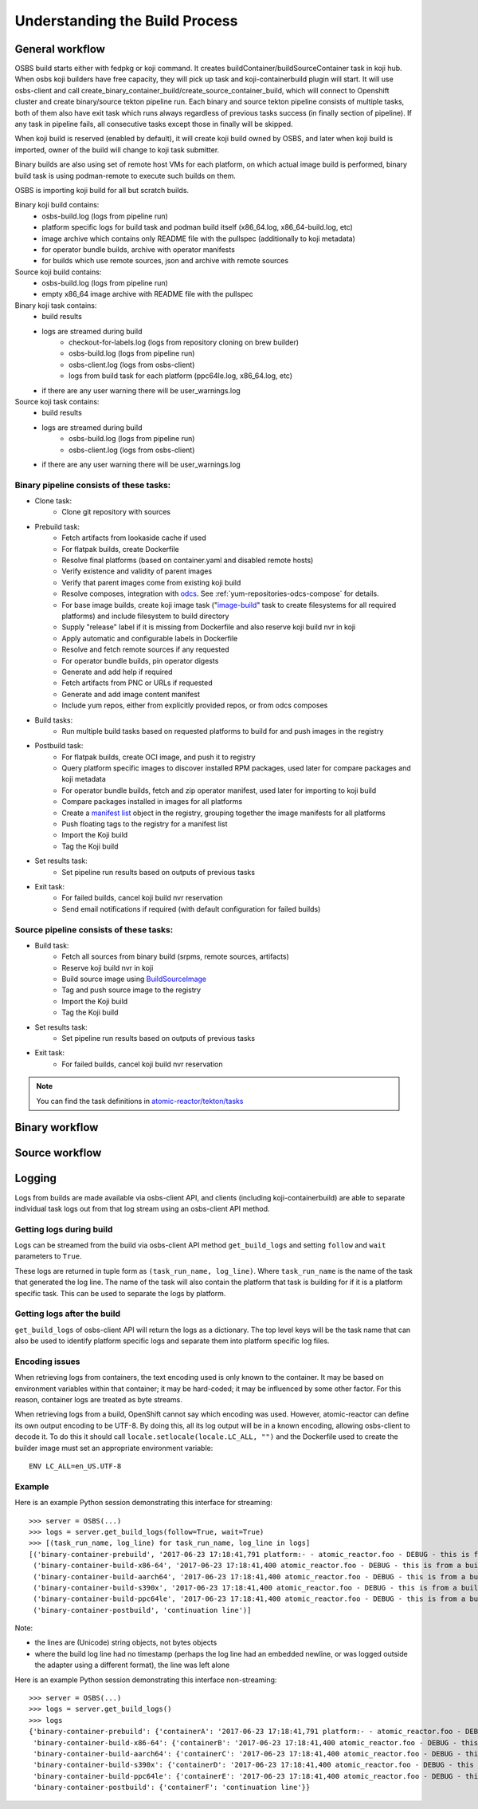 .. _`build process`:

Understanding the Build Process
===============================

General workflow
----------------

.. image:: images/osbs2_detail.svg
   :alt: OSBS workflow diagram


OSBS build starts either with fedpkg or koji command. It creates buildContainer/buildSourceContainer
task in koji hub. When osbs koji builders have free capacity, they will pick up task
and koji-containerbuild plugin will start. It will use osbs-client and call
create_binary_container_build/create_source_container_build,
which will connect to Openshift cluster and create binary/source tekton pipeline run.
Each binary and source tekton pipeline consists of multiple tasks, both of them also have exit task
which runs always regardless of previous tasks success (in finally section of pipeline).
If any task in pipeline fails, all consecutive tasks except those in finally will be skipped.

When koji build is reserved (enabled by default), it will create koji build owned by OSBS,
and later when koji build is imported, owner of the build will change to koji task submitter.

Binary builds are also using set of remote host VMs for each platform, on which actual image build
is performed, binary build task is using podman-remote to execute such builds on them.

OSBS is importing koji build for all but scratch builds.

Binary koji build contains:
    - osbs-build.log (logs from pipeline run)
    - platform specific logs for build task and podman build itself
      (x86_64.log, x86_64-build.log, etc)
    - image archive which contains only README file with the pullspec (additionally
      to koji metadata)
    - for operator bundle builds, archive with operator manifests
    - for builds which use remote sources, json and archive with remote sources

Source koji build contains:
    - osbs-build.log (logs from pipeline run)
    - empty x86_64 image archive with README file with the pullspec

Binary koji task contains:
    - build results
    - logs are streamed during build
        * checkout-for-labels.log (logs from repository cloning on brew builder)
        * osbs-build.log (logs from pipeline run)
        * osbs-client.log (logs from osbs-client)
        * logs from build task for each platform (ppc64le.log, x86_64.log, etc)
    - if there are any user warning there will be user_warnings.log

Source koji task contains:
    - build results
    - logs are streamed during build
        * osbs-build.log (logs from pipeline run)
        * osbs-client.log (logs from osbs-client)
    - if there are any user warning there will be user_warnings.log


Binary pipeline consists of these tasks:
~~~~~~~~~~~~~~~~~~~~~~~~~~~~~~~~~~~~~~~~

- Clone task:
    * Clone git repository with sources

- Prebuild task:
    * Fetch artifacts from lookaside cache if used
    * For flatpak builds, create Dockerfile
    * Resolve final platforms (based on container.yaml and disabled remote hosts)
    * Verify existence and validity of parent images
    * Verify that parent images come from existing koji build
    * Resolve composes, integration with `odcs`_. See :ref:`yum-repositories-odcs-compose`
      for details.
    * For base image builds, create koji image task ("`image-build`_" task to create filesystems
      for all required platforms) and include filesystem to build directory
    * Supply "release" label if it is missing from Dockerfile and also reserve koji build nvr
      in koji
    * Apply automatic and configurable labels in Dockerfile
    * Resolve and fetch remote sources if any requested
    * For operator bundle builds, pin operator digests
    * Generate and add help if required
    * Fetch artifacts from PNC or URLs if requested
    * Generate and add image content manifest
    * Include yum repos, either from explicitly provided repos, or from odcs composes

- Build tasks:
    * Run multiple build tasks based on requested platforms to build for and push images
      in the registry

- Postbuild task:
    * For flatpak builds, create OCI image, and push it to registry
    * Query platform specific images to discover installed RPM packages, used later for compare
      packages and koji metadata
    * For operator bundle builds, fetch and zip operator manifest, used later for importing
      to koji build
    * Compare packages installed in images for all platforms
    * Create a `manifest list`_ object in the registry, grouping together the image manifests
      for all platforms
    * Push floating tags to the registry for a manifest list
    * Import the Koji build
    * Tag the Koji build

- Set results task:
    * Set pipeline run results based on outputs of previous tasks

- Exit task:
    * For failed builds, cancel koji build nvr reservation
    * Send email notifications if required (with default configuration for failed builds)

.. _`image-build`: https://docs.pagure.org/koji/image_build/
.. _`manifest list`: https://docs.docker.com/registry/spec/manifest-v2-2/#manifest-list
.. _`odcs`: https://pagure.io/odcs

Source pipeline consists of these tasks:
~~~~~~~~~~~~~~~~~~~~~~~~~~~~~~~~~~~~~~~~

- Build task:
    * Fetch all sources from binary build (srpms, remote sources, artifacts)
    * Reserve koji build nvr in koji
    * Build source image using `BuildSourceImage`_
    * Tag and push source image to the registry
    * Import the Koji build
    * Tag the Koji build

- Set results task:
    * Set pipeline run results based on outputs of previous tasks

- Exit task:
    * For failed builds, cancel koji build nvr reservation

.. note::
    You can find the task definitions in `atomic-reactor/tekton/tasks`_

.. _`BuildSourceImage`: https://github.com/containers/BuildSourceImage
.. _`atomic-reactor/tekton/tasks`: https://github.com/containerbuildsystem/atomic-reactor/tree/master/tekton/tasks

Binary workflow
---------------

.. image:: images/osbs2_binary.svg
   :alt: OSBS binary detail workflow diagram


Source workflow
---------------

.. image:: images/osbs2_source.svg
   :alt: OSBS source detail workflow diagram


Logging
-------

Logs from builds are made available via osbs-client API,
and clients (including koji-containerbuild) are able to separate
individual task logs out from that log stream using an
osbs-client API method.

Getting logs during build
~~~~~~~~~~~~~~~~~~~~~~~~~

Logs can be streamed from the build via osbs-client API method
``get_build_logs`` and setting ``follow`` and ``wait`` parameters
to ``True``.

These logs are returned in tuple form as ``(task_run_name, log_line)``. Where
``task_run_name`` is the name of the task that generated the log line. The name
of the task will also contain the platform that task is building for if it is a
platform specific task. This can be used to separate the logs by platform.

Getting logs after the build
~~~~~~~~~~~~~~~~~~~~~~~~~~~~

``get_build_logs`` of osbs-client API will return the logs as a dictionary. The
top level keys will be the task name that can also be used to identify platform
specific logs and separate them into platform specific log files.

Encoding issues
~~~~~~~~~~~~~~~

When retrieving logs from containers, the text encoding used is only
known to the container. It may be based on environment variables
within that container; it may be hard-coded; it may be influenced by
some other factor. For this reason, container logs are treated as byte
streams.

When retrieving logs from a build, OpenShift cannot say which encoding
was used. However, atomic-reactor can define its own output encoding
to be UTF-8. By doing this, all its log output will be in a known
encoding, allowing osbs-client to decode it. To do this it should call
``locale.setlocale(locale.LC_ALL, "")`` and the Dockerfile used to
create the builder image must set an appropriate environment
variable::

  ENV LC_ALL=en_US.UTF-8


Example
~~~~~~~

Here is an example Python session demonstrating this interface for streaming::

  >>> server = OSBS(...)
  >>> logs = server.get_build_logs(follow=True, wait=True)
  >>> [(task_run_name, log_line) for task_run_name, log_line in logs]
  [('binary-container-prebuild', '2017-06-23 17:18:41,791 platform:- - atomic_reactor.foo - DEBUG - this is from the pipeline task'),
   ('binary-container-build-x86-64', '2017-06-23 17:18:41,400 atomic_reactor.foo - DEBUG - this is from a build'),
   ('binary-container-build-aarch64', '2017-06-23 17:18:41,400 atomic_reactor.foo - DEBUG - this is from a build'),
   ('binary-container-build-s390x', '2017-06-23 17:18:41,400 atomic_reactor.foo - DEBUG - this is from a build'),
   ('binary-container-build-ppc64le', '2017-06-23 17:18:41,400 atomic_reactor.foo - DEBUG - this is from a build'),
   ('binary-container-postbuild', 'continuation line')]

Note:

- the lines are (Unicode) string objects, not bytes objects

- where the build log line had no timestamp (perhaps the log
  line had an embedded newline, or was logged outside the adapter
  using a different format), the line was left alone

Here is an example Python session demonstrating this interface non-streaming::

  >>> server = OSBS(...)
  >>> logs = server.get_build_logs()
  >>> logs
  {'binary-container-prebuild': {'containerA': '2017-06-23 17:18:41,791 platform:- - atomic_reactor.foo - DEBUG - this is from the pipeline task'},
   'binary-container-build-x86-64': {'containerB': '2017-06-23 17:18:41,400 atomic_reactor.foo - DEBUG - this is from a build'},
   'binary-container-build-aarch64': {'containerC': '2017-06-23 17:18:41,400 atomic_reactor.foo - DEBUG - this is from a build'},
   'binary-container-build-s390x': {'containerD': '2017-06-23 17:18:41,400 atomic_reactor.foo - DEBUG - this is from a build'},
   'binary-container-build-ppc64le': {'containerE': '2017-06-23 17:18:41,400 atomic_reactor.foo - DEBUG - this is from a build'},
   'binary-container-postbuild': {'containerF': 'continuation line'}}


